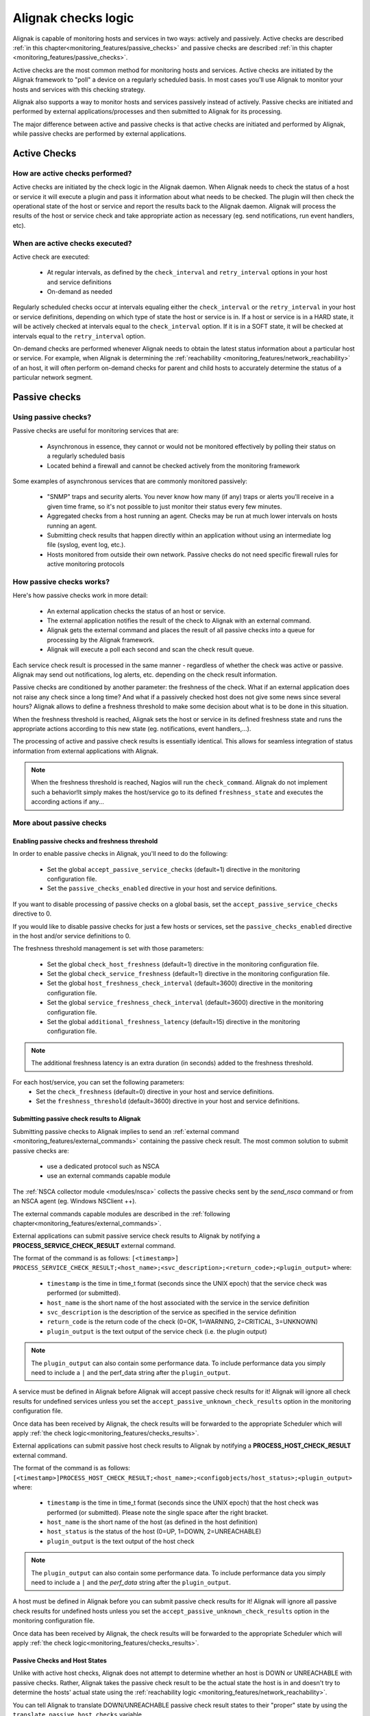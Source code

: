 .. _monitoring_features/active_passive_checks:

====================
Alignak checks logic
====================

Alignak is capable of monitoring hosts and services in two ways: actively and passively. Active checks are described :ref:`in this chapter<monitoring_features/passive_checks>` and passive checks are described :ref:`in this chapter <monitoring_features/passive_checks>`.

Active checks are the most common method for monitoring hosts and services. Active checks are initiated by the Alignak framework to "poll" a device on a regularly scheduled basis. In most cases you'll use Alignak to monitor your hosts and services with this checking strategy.

Alignak also supports a way to monitor hosts and services passively instead of actively. Passive checks are initiated and performed by external applications/processes and then submitted to Alignak for its processing.

The major difference between active and passive checks is that active checks are initiated and performed by Alignak, while passive checks are performed by external applications.


.. _monitoring_features/active_checks:

Active Checks
=============


How are active checks performed?
--------------------------------

.. image:: /_static/images///official/images/activechecks.png
   :scale: 90 %

Active checks are initiated by the check logic in the Alignak daemon. When Alignak needs to check the status of a host or service it will execute a plugin and pass it information about what needs to be checked. The plugin will then check the operational state of the host or service and report the results back to the Alignak daemon. Alignak will process the results of the host or service check and take appropriate action as necessary (eg. send notifications, run event handlers, etc).


When are active checks executed?
--------------------------------

Active check are executed:

    * At regular intervals, as defined by the ``check_interval`` and ``retry_interval`` options in your host and service definitions
    * On-demand as needed

Regularly scheduled checks occur at intervals equaling either the ``check_interval`` or the ``retry_interval`` in your host or service definitions, depending on which type of state the host or service is in. If a host or service is in a HARD state, it will be actively checked at intervals equal to the ``check_interval`` option. If it is in a SOFT state, it will be checked at intervals equal to the ``retry_interval`` option.

On-demand checks are performed whenever Alignak needs to obtain the latest status information about a particular host or service. For example, when Alignak is determining the :ref:`reachability <monitoring_features/network_reachability>` of an host, it will often perform on-demand checks for parent and child hosts to accurately determine the status of a particular network segment.



.. _monitoring_features/passive_checks:

Passive checks
==============


Using passive checks?
---------------------

Passive checks are useful for monitoring services that are:

    * Asynchronous in essence, they cannot or would not be monitored effectively by polling their status on a regularly scheduled basis
    * Located behind a firewall and cannot be checked actively from the monitoring framework

Some examples of asynchronous services that are commonly monitored passively:

    * "SNMP" traps and security alerts. You never know how many (if any) traps or alerts you'll receive in a given time frame, so it's not possible to just monitor their status every few minutes.
    * Aggregated checks from a host running an agent. Checks may be run at much lower intervals on hosts running an agent.
    * Submitting check results that happen directly within an application without using an intermediate log file (syslog, event log, etc.).
    * Hosts monitored from outside their own network. Passive checks do not need specific firewall rules for active monitoring protocols


How passive checks works?
-------------------------

.. image:: /_static/images///official/images/passivechecks.png
   :scale: 90 %


Here's how passive checks work in more detail:

    * An external application checks the status of an host or service.
    * The external application notifies the result of the check to Alignak with an external command.
    * Alignak gets the external command and places the result of all passive checks into a queue for processing by the Alignak framework.
    * Alignak will execute a poll each second and scan the check result queue.

Each service check result is processed in the same manner - regardless of whether the check was active or passive. Alignak may send out notifications, log alerts, etc. depending on the check result information.

Passive checks are conditioned by another parameter: the freshness of the check. What if an external application does not raise any check since a long time? And what if a passively checked host does not give some news since several hours? Alignak allows to define a freshness threshold to make some decision about what is to be done in this situation.

When the freshness threshold is reached, Alignak sets the host or service in its defined freshness state and runs the appropriate actions according to this new state (eg. notifications, event handlers,...).

The processing of active and passive check results is essentially identical. This allows for seamless integration of status information from external applications with Alignak.

.. note :: When the freshness threshold is reached, Nagios will run the ``check_command``. Alignak do not implement such a behavior!It simply makes the host/service go to its defined ``freshness_state`` and executes the according actions if any...


More about passive checks
-------------------------

Enabling passive checks and freshness threshold
~~~~~~~~~~~~~~~~~~~~~~~~~~~~~~~~~~~~~~~~~~~~~~~

In order to enable passive checks in Alignak, you'll need to do the following:

  * Set the global ``accept_passive_service_checks`` (default=1) directive in the monitoring configuration file.
  * Set the ``passive_checks_enabled`` directive in your host and service definitions.

If you want to disable processing of passive checks on a global basis, set the ``accept_passive_service_checks`` directive to 0.

If you would like to disable passive checks for just a few hosts or services, set the ``passive_checks_enabled`` directive in the host and/or service definitions to 0.

The freshness threshold management is set with those parameters:

  * Set the global ``check_host_freshness`` (default=1) directive in the monitoring configuration file.
  * Set the global ``check_service_freshness`` (default=1) directive in the monitoring configuration file.

  * Set the global ``host_freshness_check_interval`` (default=3600) directive in the monitoring configuration file.
  * Set the global ``service_freshness_check_interval`` (default=3600) directive in the monitoring configuration file.

  * Set the global ``additional_freshness_latency`` (default=15) directive in the monitoring configuration file.

.. note :: The additional freshness latency is an extra duration (in seconds) added to the freshness threshold.

For each host/service, you can set the following parameters:
  * Set the ``check_freshness`` (default=0) directive in your host and service definitions.
  * Set the ``freshness_threshold`` (default=3600) directive in your host and service definitions.



Submitting passive check results to Alignak
~~~~~~~~~~~~~~~~~~~~~~~~~~~~~~~~~~~~~~~~~~~

.. image:: /_static/images///official/images/nsca.png
   :scale: 90 %


Submitting passive checks to Alignak implies to send an :ref:`external command <monitoring_features/external_commands>` containing the passive check result. The most common solution to submit passive checks are:

    * use a dedicated protocol such as NSCA
    * use an external commands capable module

The :ref:`NSCA collector module <modules/nsca>` collects the passive checks sent by the *send_nsca*  command or from an NSCA agent (eg. Windows NSClient ++).

The external commands capable modules are described in the :ref:`following chapter<monitoring_features/external_commands>`.


External applications can submit passive service check results to Alignak by notifying a **PROCESS_SERVICE_CHECK_RESULT** external command.

The format of the command is as follows: ``[<timestamp>] PROCESS_SERVICE_CHECK_RESULT;<host_name>;<svc_description>;<return_code>;<plugin_output>``
where:

   * ``timestamp`` is the time in time_t format (seconds since the UNIX epoch) that the service check was performed (or submitted).
   * ``host_name`` is the short name of the host associated with the service in the service definition
   * ``svc_description`` is the description of the service as specified in the service definition
   * ``return_code`` is the return code of the check (0=OK, 1=WARNING, 2=CRITICAL, 3=UNKNOWN)
   * ``plugin_output`` is the text output of the service check (i.e. the plugin output)

.. note :: The ``plugin_output`` can also contain some performance data. To include performance data you simply
           need to include a ``|`` and the perf_data string after the ``plugin_output``.

A service must be defined in Alignak before Alignak will accept passive check results for it! Alignak will ignore all check results for undefined services unless you set the ``accept_passive_unknown_check_results`` option in the monitoring configuration file.

Once data has been received by Alignak, the check results will be forwarded to the appropriate Scheduler which will apply :ref:`the check logic<monitoring_features/checks_results>`.


External applications can submit passive host check results to Alignak by notifying a **PROCESS_HOST_CHECK_RESULT** external command.

The format of the command is as follows: ``[<timestamp>]PROCESS_HOST_CHECK_RESULT;<host_name>;<configobjects/host_status>;<plugin_output>``
where:

  * ``timestamp`` is the time in time_t format (seconds since the UNIX epoch) that the host check was performed (or submitted). Please note the single space after the right bracket.
  * ``host_name`` is the short name of the host (as defined in the host definition)
  * ``host_status`` is the status of the host (0=UP, 1=DOWN, 2=UNREACHABLE)
  * ``plugin_output`` is the text output of the host check

.. note :: The ``plugin_output`` can also contain some performance data. To include performance data you simply
           need to include a ``|`` and the `perf_data` string after the ``plugin_output``.

A host must be defined in Alignak before you can submit passive check results for it! Alignak will ignore all passive check results for undefined hosts unless you set the ``accept_passive_unknown_check_results`` option in the monitoring configuration file.

Once data has been received by Alignak, the check results will be forwarded to the appropriate Scheduler which will apply :ref:`the check logic<monitoring_features/checks_results>`.


Passive Checks and Host States
~~~~~~~~~~~~~~~~~~~~~~~~~~~~~~

Unlike with active host checks, Alignak does not attempt to determine whether an host is DOWN or UNREACHABLE with passive checks. Rather, Alignak takes the passive check result to be the actual state the host is in and doesn't try to determine the hosts' actual state using the :ref:`reachability logic <monitoring_features/network_reachability>`.

You can tell Alignak to translate DOWN/UNREACHABLE passive check result states to their "proper" state by using the ``translate_passive_host_checks`` variable.

Passive host checks are normally treated as HARD states, unless the ``passive_host_checks_are_soft`` option is set.


.. _monitoring_features/checks_results:

Checks results
==============

.. note :: This chapter may seem quite *esoteric* for some of the readers but it uses an algorithm-like style to describe what's Alignak doing when it gets a check result. This may help understanding the framework behavior ;)

what does Alignak do when it gets a check result? Here are the steps of the check result processing:

    * if check status is not 0 and some dependencies exist, wait the result of dependent checks

    * get the check data: execution time, output, ...

    * modulate the check status if some check modulation is defined

    * set real item state according to plugin check status and impacts management

    * manage the check status, if all dependencies are down, set item as unreachable

    * manage the new state:

        - to UP/OK from UP/OK/PENDING:

            unacknowledge former problem

            if state type SOFT and not last state PENDING
                if max attempts and SOFT state
                    HARD state
                else
                    SOFT state
            else
                state type HARD
                attempt 1

        - to UP/OK from WARNING/CRITICAL/UNKNOWN/UNREACHABLE/DOWN (other states)

            unacknowledge former problem

            if state type SOFT
                if no dependents
                    attempt++

                raise alert
                raise event handler

                state type HARD ********
                attempt 1

            else if state type HARD

                raise alert
                remove in progress notifications
                create RECOVERY notification
                attempt 1
                I am no more a problem

        - to UP/OK for a **volatile host/service**

                state type HARD
                attempt 1
                raise alert
                check for flexible downtime
                remove in progress notifications
                create PROBLEM notification
                raise event handler
                set myself as a problem

        - to not UP/OK from OK/UP

            if max attempts
                state type HARD
                raise alert
                check for flexible downtime
                remove in progress notifications
                create PROBLEM notification
                raise event handler
                set myself as a problem
            else
                state type SOFT
                attempt 1
                raise alert
                raise event handler

        - to not UP/OK from non OK/UP

            if state type SOFT
                if no dependents
                    attempt++

                if last state not state
                    unacknowledged if not sticky

                if max attempts
                    state type HARD
                    raise alert
                    raise event handler
                    check for flexible downtime
                    remove in progress notifications
                    create PROBLEM notification
                    set myself as a problem
                else
                    raise alert
                    raise event handler

                attempt 1
            else
                if last state not state
                    if not unreachable check
                        unacknowledged if not sticky
                        raise alert
                        remove in progress notifications
                        create PROBLEM notification
                        raise event handler
                        NO ******************: check for flexible downtime

                else if in scheduled downtime during last check
                    remove in progress notifications
                    create PROBLEM notification

                set myself as a problem
                remove in progress notifications
                create PROBLEM notification

    * update last hard state change if hard state changed
    * update event/problem counter
    * execute triggers
    * obsessive processor (?)
    * performance data commands
    * execute snapshots
